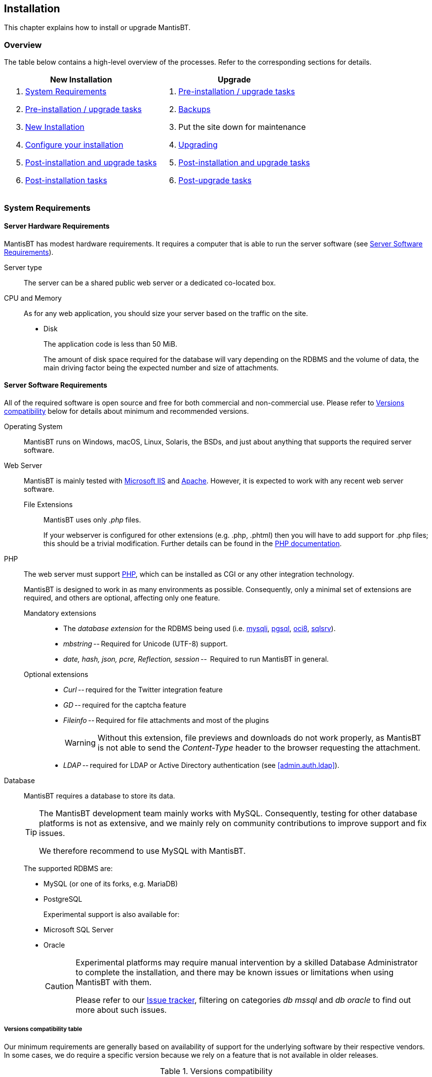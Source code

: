 [[admin.install]]
== Installation

This chapter explains how to install or upgrade MantisBT.

[[admin.install.overview]]
=== Overview

The table below contains a high-level overview of the processes. Refer
to the corresponding sections for details.

[cols=",",options="header",]
|===
|New Installation |Upgrade
a|
[arabic]
. <<admin.install.requirements>>
. <<admin.install.preinstall>>
. <<admin.install.new>>
. <<admin.install.config>>
. <<admin.install.postcommon>>
. <<admin.install.postinstall>>

a|
[arabic]
. <<admin.install.preinstall>>
. <<admin.install.backups>>
. Put the site down for maintenance
. <<admin.install.upgrade>>
. <<admin.install.postcommon>>
. <<admin.install.postupgrade>>

|===

[[admin.install.requirements]]
=== System Requirements

[[admin.install.requirements.hardware]]
==== Server Hardware Requirements

MantisBT has modest hardware requirements. It requires a computer that
is able to run the server software (see
<<admin.install.requirements.software>>).

Server type::
The server can be a shared public web server or a dedicated co-located
box.

CPU and Memory::
As for any web application, you should size your server based on the
traffic on the site.
* Disk
+
The application code is less than 50 MiB.
+
The amount of disk space required for the database will vary depending
on the RDBMS and the volume of data, the main driving factor being the
expected number and size of attachments.

[[admin.install.requirements.software]]
==== Server Software Requirements

All of the required software is open source and free for both commercial
and non-commercial use.
Please refer to <<admin.install.requirements.compat_table>>
below for details about minimum and recommended versions.

Operating System::
MantisBT runs on Windows, macOS, Linux, Solaris, the BSDs, and just
about anything that supports the required server software.

Web Server::
MantisBT is mainly tested with
https://docs.microsoft.com/en-us/iis[Microsoft IIS] and
https://www.apache.org/[Apache]. However, it is expected to work with
any recent web server software.
+
File Extensions:::
MantisBT uses only _.php_ files.
+
If your webserver is configured for other extensions (e.g. .php,
.phtml) then you will have to add support for .php files; this should
be a trivial modification.
Further details can be found in the
https://www.php.net/manual/en/install.php[PHP documentation].

PHP::
The web server must support https://www.php.net/[PHP],
which can be installed as CGI or any other integration technology.
+
MantisBT is designed to work in as many environments as possible.
Consequently, only a minimal set of extensions are required, and
others are optional, affecting only one feature.
+
[[admin.install.requirements.software.phpext]]
Mandatory extensions:::
  * The _database extension_ for the RDBMS being used (i.e.
https://www.php.net/manual/en/book.mysqli.php[mysqli],
https://www.php.net/manual/en/book.pgsql.php[pgsql],
https://www.php.net/manual/en/book.oci8.php[oci8],
https://www.php.net/manual/en/book.sqlsrv.php[sqlsrv]).
  * _mbstring_ -- Required for Unicode (UTF-8) support.
  * _date, hash, json, pcre, Reflection, session_ -- 
Required to run MantisBT in general.

Optional extensions:::

  * _Curl_ -- required for the Twitter integration feature
  * _GD_ -- required for the captcha feature
  * _Fileinfo_ -- Required for file attachments and most of the plugins
+
WARNING: Without this extension, file previews and downloads do not work
properly, as MantisBT is not able to send the _Content-Type_ header
to the browser requesting the attachment.

  * _LDAP_ -- required for LDAP or Active Directory authentication
(see <<admin.auth.ldap>>).

Database::
MantisBT requires a database to store its data.
+
[TIP]
====
The MantisBT development team mainly works with MySQL.
Consequently, testing for other database platforms is not as extensive,
and we mainly rely on community contributions to improve support and
fix issues.

We therefore recommend to use MySQL with MantisBT.
====
+
The supported RDBMS are:
+
  * MySQL (or one of its forks, e.g. MariaDB)
  * PostgreSQL
+
Experimental support is also available for:
+
  * Microsoft SQL Server
  * Oracle
+
[CAUTION]
====
Experimental platforms may require manual intervention by a skilled
Database Administrator to complete the installation, and there may be
known issues or limitations when using MantisBT with them.

Please refer to our https://mantisbt.org/bugs/[Issue tracker],
filtering on categories _db mssql_ and _db oracle_ to find out more
about such issues.
====

[[admin.install.requirements.software.versions]]
===== Versions compatibility table

Our minimum requirements are generally based on availability of support
for the underlying software by their respective vendors. In some cases,
we do require a specific version because we rely on a feature that is
not available in older releases.

[[admin.install.requirements.compat_table]]
.Versions compatibility
[cols="5*",options="header",stripes=even]
|===
|Category |Package |Minimum Version |Recommended |Comments

.5+|RDBMS |MySQL |5.5.35 |5.6 or later |PHP extension: mysqli
|MariaDB |5.5.35 |10.x or later |PHP extension: mysqli
|PostgreSQL |9.2 |9.2 or later |PHP extension: pgsql
|MS SQL Server |2012 |2012 or later |PHP extension: sqlsrv
|Oracle |11gR2 |11gR2 or later |PHP extension: oci8

|PHP |PHP |5.5.x |7.2 or later |
  See <<admin.install.requirements.software.phpext,PHP extensions>>

.4+|Web Server |Apache |2.2.x |2.4.x |
|lighttpd |1.4.x |1.4.x |
|nginx |1.10.x |1.16.x or later |
|IIS |7.5 |8.0 |Windows Server 2008 R2 SP1 or later |
|===

[WARNING]
====
Running MantisBT with versions of the software components lower than the
minimum requirements listed above is not supported.
====

[[admin.install.requirements.client]]
==== Client Requirements

MantisBT should run on all recent browsers in the market, including but
not limited to:

* Firefox
* Internet Explorer 11
* Edge
* Chrome
* Safari
* Opera

[[admin.install.preinstall]]
=== Pre-installation / upgrade tasks

These tasks cover the download and deployment of MantisBT, and should be
performed prior to any new installation or upgrade.

[arabic]
. Download MantisBT (see <<admin.about.download>>)
. Verify the downloaded file’s integrity by checking the corresponding
ASCII-armored signature file against the
https://github.com/mantisbt/mantisbt/blob/master/KEYS.md[official list of PGP keys]
used by the MantisBT developers to sign the release packages.
. Transfer the downloaded file to your webserver
+
This can be done using whatever method you like best (ftp, scp, etc).
You will need to telnet/ssh into the server machine for the next steps.
. Extract the release
+
TIP: It is highly recommended to maintain a separate directory for each
release. This not only avoids mismatch between versions (files may have
been added or removed), but also provides an easy path to downgrade your
installation, should you need to.
+
The usual command is (1 step):
+
....
tar -xzf filename.tar.gz
....
+
OR (2 steps):
+
....
gunzip filename.tar.gz
tar -xf filename.tar
....
+
Other file archiving tools such as https://www.7-zip.org/[7-Zip] should
also be able to handle decompression of the archive.
+
The extraction process should create a new directory like
_mantisbt-2.24.1_
. Rename the directory
+
For new installations, you may want to rename the directory just created
to something simpler, e.g. _mantisbt_
+
....
mv mantisbt-2.24.1 mantisbt
....

[[admin.install.new]]
=== New Installation

This chapter explains how to perform a new installation of MantisBT.

Start by checking <<admin.install.requirements>>
and installing the appropriate version of required software.

Once that is done, execute the installation script. From your web
browser, access

....
http://yoursite/mantisbt/admin/install.php
....

The installation procedure will go through the following steps:

[arabic]
. Check basic parameters for the web server
. Collect required information for the installation
* database type
* database server hostname
* database user and password (schema owner account)
+
Required privileges: SELECT, INSERT, UPDATE, and DELETE

* high-privileged database account
+
Additional privileges required: INDEX, CREATE, ALTER, and DROP
+
If this account is not specified, the database user will be used.

* database table prefix, suffix and plugin table prefix
* default time zone

+
The installer can optionally generate a SQL script instead of
directly executing the statements. This may be useful for debugging
purposes, or in environments where a manual creation of the schema
is required.
+
[WARNING]
====
*Executing this script may not result in a fully functional database*,
particularly in upgrade scenarios.

This is due to the fact that some upgrade steps require the execution
of PHP code which cannot be translated to SQL statements.

Use at your own risk.
====

+
When all the required information has been entered,
click the _Install/Upgrade Database_ button.
The script will create the database and tables.


. The default Administrator user account is created at this stage, to
allow the initial login and setup of MantisBT.

. The script then attempts to write a basic `config_inc.php` file to store
the database connection parameters.
+
NOTE: This operation will fail if the web server's user account
does not have write permissions to the `config` directory
(which is recommended for obvious security reasons).
In this case, you will have to manually create the file and copy/paste
the contents from the page.

. Finally, the script perform post-installation checks on the system.
+
Review and correct any errors.

[[admin.install.upgrade]]
=== Upgrading

This chapter explains how to upgrade an existing MantisBT installation.

Start by Performing the steps described in
<<admin.install.preinstall>> above.

[arabic]
. Put the site down for maintenance
+
....
cp mantis_offline.php.sample mantis_offline.php
....
+
This will prevent users from using the system while the upgrade is in
progress.
. Always *Backup your code, data and config files* before upgrading !
+
This includes your Mantis directory, your attachments, and your
database. Refer to <<admin.install.backups>> for details.
. Copy the configuration files
+
To preserve your system settings, you should copy the files listed below
to subdirectory `config` of the new installation.

* `config_inc.php`,
* `custom_strings_inc.php`,
* `custom_constants_inc.php` and
* `custom_functions_inc.php`.
+
[NOTE]
====
The above list is not exhaustive. You might also have to copy other
custom files specific to your installation such as logo, favicon, css,
etc.
====
. Copy third-party plugins
+
To maintain system functionality, you should copy any additional plugins
installed in the `plugins` subdirectory.
+
For example on Unix, you could use the following command; it will copy
all installed plugins (in local subdirectories or symlinked), excluding
bundled ones.
+
[source,shell script]
....
cd /path/to/mantisbt/plugins
find -maxdepth 1 ! -path . -type d -o -type l |
    grep -Pv "(Gravatar|MantisCoreFormatting|MantisGraph|XmlImportExport)" |
    xargs -Idirs cp -r dirs /path/to/mantisbt-NEW/plugins
....
+
[WARNING]
====
Make sure that you *do not overwrite any of the bundled plugins* as per
the list below, with an older version.

* Avatars via Gravatar (`Gravatar`)
* MantisBT Formatting (`MantisCoreFormatting`)
* Mantis Graphs (`MantisGraph`)
* Import/Export issues (`XmlImportExport`)
====
. Execute the upgrade script. From your web browser, access
+
....
http://yoursite/mantisbt-NEW/admin/install.php
....
+
where _mantisbt-NEW_ is the name of the directory where the new release
was extracted
. Provide required information for the upgrade
* high-privileged database account
+
Additional privileges required: INDEX, CREATE, ALTER, and DROP
+
If this account is not specified, the database user will be used.
. Click the _Install/Upgrade Database_ button
. At the end of the upgrade, review and correct any warnings or errors.

[NOTE]
.Upgrading large databases
====
When processing large databases from versions older than 1.2, the
upgrade script may fail during the conversion of date fields due to
execution timeout, leaving the system in an inconsistent
(i.e. partially updated) state.

In this case, you should simply restart the upgrade process, which will
resume where it left off. Note that you may have to repeat this several
times, until normal completion.

Reference: MantisBT
https://mantisbt.org/bugs/view.php?id=12735[issue #12735].
====

[[admin.install.config]]
=== Configure your installation

There are many settings that you can adjust to configure and customize
MantisBT. Refer to <<admin.config>>, as well as the
`config_defaults_inc.php` file for in depth explanations of the
available options. Also check out <<admin.customize>> for further
options to personalize your installation.

This step is normally only required for new installations, but when
upgrading you may want to review and possibly customize any new
configuration options.

Open or create the `config_inc.php` file in subfolder `config` in an
editor and add or modify any values as required. These will override the
default values.

You may want to use the provided `config_inc.php.sample` file as a
starting point.

[WARNING]
====
You should *never edit the `config_defaults_inc.php` file* directly,
as this could cause issues with future upgrades. Always store custom
configuration in your own `config_inc.php` file.
====

[WARNING]
====
The MantisBT configuration files (`config_inc.php` as well as
`custom_strings_inc.php`, `custom_constants_inc.php`,
`custom_functions_inc.php`, etc.) should always be saved as
https://www.w3.org/International/questions/qa-byte-order-mark[_UTF-8 without BOM_].
Failure to do so may lead to unexpected display issues.
====

[[admin.install.postcommon]]
=== Post-installation and upgrade tasks

Instructions in this section are common to both new installations and
upgrades, and should be applied after completing either process.

[arabic]
. Test your configuration
+
Navigate to http://yoursite-NEW/mantisbt/admin/check/index.php
to validate whether everything is setup correctly,
and take corrective action as needed.

. Delete the _admin_ folder
+
Once you have confirmed that the install or upgrade process was
successful, you should delete this directory
+
....
rm -r admin
....
+
For security reasons, the scripts within this directory should not be
freely accessible on a live MantisBT site, particularly one which is
accessible via the Internet, as they can allow unauthorized people (e.g.
hackers) to gain technical knowledge about the system, as well as
perform administrative tasks.
+
[WARNING]
====
Omitting this important step will leave your MantisBT instance exposed
to several potentially severe attacks, e.g.
https://mantisbt.org/bugs/view.php?id=23173[issue #23173] (if
https://www.php.net/manual/en/mysqli.configuration.php#ini.mysqli.allow-local-infile[mysqli.allow_local_infile]
is enabled in php.ini).
====

[[admin.install.postinstall]]
=== Post-installation tasks

Instructions in this section should only be applied after a new
installation

[arabic]
. Navigate to http://yoursite/mantisbt and login to your bugtracker
+
Use the default Administrator account. The id and password are
_administrator / root_.
. Create a new Administrator account
+
Go to _Manage > Manage Users_ and create a new account with
'administrator' access level.
. Disable or delete the default Administrator account
. Create a new Project
+
Go to _Manage > Manage Projects_ and create a new project

[[admin.install.postupgrade]]
=== Post-upgrade tasks

Instructions in this section should only be applied after upgrading an
existing installation.

[arabic]
. Test the new release
+
Perform any additional testing as appropriate to ensure the new version
does not introduce any regressions.
Upgrade third-party plugins as needed.
. Switch the site to the new version
+
The commands below should be executed from the web root (or wherever the
MantisBT scripts are installed) and assume that the "live" directory
(old version) is named _mantisbt_ and the new release directory is
_mantisbt-NEW_.
+
....
mv mantisbt mantisbt-OLD
mv mantisbt-NEW mantisbt
....

. Put the site back on line
+
....
rm mantis_offline.php
....
+
This should be the final step in the upgrade process, as it will let
users login again.

. Remove or disable access to the old directory
+
....
rm -r mantisbt-OLD
....

[[admin.install.backups]]
=== Backups

It is strongly recommended to backup your MantisBT database on a regular
basis. The method to perform this operation depends on which RDBMS you
use.

Backups are a complex subject, and the specificities of implementing and
handling them for each RDBMS are beyond the scope of this document. For
your convenience, the section below provides a simple method to backup
MySQL databases.

You should also consider implementing backups of your MantisBT code
(which includes your configs and possibly customization), as well as
issue attachments (if stored on disk) and project documents.

[WARNING]
====
You should always backup your system (code and database) before
upgrading !
====

[[admin.install.backups.mysql]]
==== MySQL Backups

MySQL databases are easy to backup using the
https://dev.mysql.com/doc/refman/8.0/en/mysqldump.html[_mysqldump_]
command:

....
mysqldump -u<username> -p<password> <database name> > <output file>
....

To restore a backup you will need to have a clean database. Then run:

....
mysql -u<username> -p<password> <database name> < <input file>
....

You can also perform both of these tasks using
http://www.phpmyadmin.net/[phpMyAdmin]

A good idea is to make a backup script and run it regularly through cron
or a task scheduler (for Windows see http://www.wincron.com/[WinCron] ).
Using the current date in the filename can prevent overwriting and make
cataloguing easier.

References and useful links:

* http://dev.mysql.com/doc/refman/5.1/en/mysqlhotcopy.html[mysqlhotcopy
documentation]
* http://sourceforge.net/projects/automysqlbackup/[automysqlbackup
script]

[[admin.install.uninstall]]
=== Uninstall

It is recommended that you make a complete backup of your MantisBT data
before uninstalling, in case you wish to access it in the future.
See <<admin.install.backups>> for details.

To uninstall MantisBT:

* Delete the MantisBT directory and all files and subdirectories.

* Drop all MantisBT tables from the database, these can be identified by
the configured prefix for the installation. The default prefix is
`mantis`.
+
If your MantisBT database does not contain any other data and you have
the permissions to do so, you can simply drop the whole database.

* Remove any customizations or additions that you may have made.
